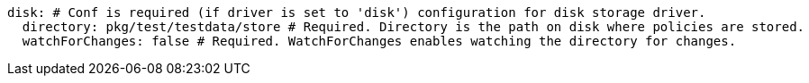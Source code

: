   disk: # Conf is required (if driver is set to 'disk') configuration for disk storage driver.
    directory: pkg/test/testdata/store # Required. Directory is the path on disk where policies are stored.
    watchForChanges: false # Required. WatchForChanges enables watching the directory for changes.
